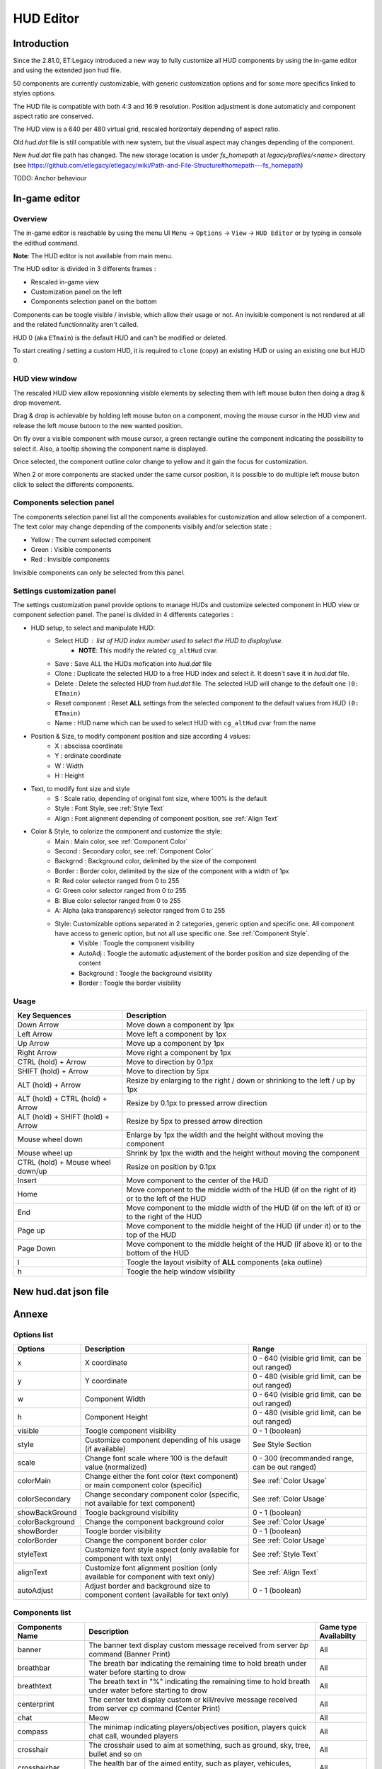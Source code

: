 ===================
HUD Editor
===================

Introduction
^^^^^^^^^^^^
Since the 2.81.0, ET:Legacy introduced a new way to fully customize all HUD components by using the in-game editor and using the extended json hud file.

50 components are currently customizable, with generic customization options and for some more specifics linked to styles options.

The HUD file is compatible with both 4:3 and 16:9 resolution. Position adjustment is done automaticly and component aspect ratio are conserved.

The HUD view is a 640 per 480 virtual grid, rescaled horizontaly depending of aspect ratio.

Old `hud.dat` file is still compatible with new system, but the visual aspect may changes depending of the component.

New `hud.dat` file path has changed. The new storage location is under `fs_homepath` at `legacy/profiles/<name>` directory (see https://github.com/etlegacy/etlegacy/wiki/Path-and-File-Structure#homepath---fs_homepath)

TODO: Anchor behaviour

In-game editor
^^^^^^^^^^^^^^
Overview
""""""""

The in-game editor is reachable by using the menu UI ``Menu`` -> ``Options`` -> ``View`` -> ``HUD Editor`` or by typing in console the edithud command.

**Note**: The HUD editor is not available from main menu.

The HUD editor is divided in 3 differents frames : 

* Rescaled in-game view 
* Customization panel on the left
* Components selection panel on the bottom

Components can be toogle visible / invisble, which allow their usage or not. An invisible component is not rendered at all and the related functionnality aren't called.

HUD 0 (aka ``ETmain``) is the default HUD and can't be modified or deleted.

To start creating / setting a custom HUD, it is required to ``clone`` (copy) an existing HUD or using an existing one but HUD 0.

HUD view window
""""""""""""""""""""""
The rescaled HUD view allow reposionning visible elements by selecting them with left mouse buton then doing a drag & drop movement.

Drag & drop is achievable by holding left mouse buton on a component, moving the mouse cursor in the HUD view and release the left mouse butoon to the new wanted position.

On fly over a visible component with mouse cursor, a green rectangle outline the component indicating the possibility to select it. Also, a tooltip showing the component name is displayed.

Once selected, the component outline color change to yellow and it gain the focus for customization.

When 2 or more components are stacked under the same cursor position, it is possible to do multiple left mouse buton click to select the differents components.

Components selection panel
""""""""""""""""""""""""""
The components selection panel list all the components availables for customization and allow selection of a component.
The text color may change depending of the components visibily and/or selection state :

* Yellow : The current selected component
* Green  : Visible components
* Red    : Invisible components

Invisible components can only be selected from this panel.

Settings customization panel
""""""""""""""""""""""""""""""
The settings customization panel provide options to manage HUDs and customize selected component in HUD view or component selection panel.
The panel is divided in 4 differents categories :

* HUD setup, to select and manipulate HUD:
	- Select HUD : list of HUD index number used to select the HUD to display/use.
		- **NOTE**: This modify the related ``cg_altHud`` cvar.
	- Save : Save ALL the HUDs mofication into `hud.dat` file
	- Clone : Duplicate the selected HUD to a free HUD index and select it. It doesn't save it in `hud.dat` file.
	- Delete : Delete the selected HUD from `hud.dat` file. The selected HUD will change to the default one ``(0: ETmain)``
	- Reset component : Reset **ALL** settings from the selected component to the default values from HUD ``(0: ETmain)``
	- Name : HUD name which can be used to select HUD with ``cg_altHud`` cvar from the name
* Position & Size, to modify component position and size according 4 values:
	- X : abscissa coordinate
	- Y : ordinate coordinate
	- W : Width
	- H : Height
* Text, to modify font size and style
	- S : Scale ratio, depending of original font size, where 100% is the default
	- Style : Font Style, see :ref:`Style Text`
	- Align : Font alignment depending of component position, see :ref:`Align Text`
* Color & Style, to colorize the component and customize the style: 
	- Main : Main color, see :ref:`Component Color`
	- Second : Secondary color, see :ref:`Component Color`
	- Backgrnd : Background color, delimited by the size of the component
	- Border : Border color, delimited by the size of the component with a width of 1px
	- R: Red color selector ranged from 0 to 255
	- G: Green color selector ranged from 0 to 255
	- B: Blue color selector ranged from 0 to 255
	- A: Alpha (aka transparency) selector ranged from 0 to 255
	- Style: Customizable options separated in 2 categories, generic option and specific one. All component have access to generic option, but not all use specific one. See :ref:`Component Style`.
		- Visible : Toogle the component visibility 
		- AutoAdj : Toogle the automatic adjustement of the border position and size depending of the content
		- Background : Toogle the background visibility
		- Border : Toogle the border visibility

Usage
"""""

+------------------------------------+----------------------------------------------------------------------------------------------------------------------+
| Key Sequences                      | Description                                                                                                          |
+=====================+==============+======================================================================================================================+
| Down Arrow                         | Move down a component by 1px                                                                                         |
+------------------------------------+----------------------------------------------------------------------------------------------------------------------+
| Left Arrow                         | Move left a component by 1px                                                                                         |
+------------------------------------+----------------------------------------------------------------------------------------------------------------------+
| Up Arrow                           | Move up a component by 1px                                                                                           |
+------------------------------------+----------------------------------------------------------------------------------------------------------------------+
| Right Arrow                        | Move right a component by 1px                                                                                        |
+------------------------------------+----------------------------------------------------------------------------------------------------------------------+
| CTRL (hold) + Arrow                | Move to direction by 0.1px                                                                                           |
+------------------------------------+----------------------------------------------------------------------------------------------------------------------+
| SHIFT (hold) + Arrow               | Move to direction by 5px                                                                                             |
+------------------------------------+----------------------------------------------------------------------------------------------------------------------+
| ALT (hold) + Arrow                 | Resize by enlarging to the right / down or shrinking to the left / up by 1px                                         |
+------------------------------------+----------------------------------------------------------------------------------------------------------------------+
| ALT (hold) + CTRL (hold) + Arrow   | Resize by 0.1px to pressed arrow direction                                                                           |
+------------------------------------+----------------------------------------------------------------------------------------------------------------------+
| ALT (hold) + SHIFT (hold) + Arrow  | Resize by 5px to pressed arrow direction                                                                             |
+------------------------------------+----------------------------------------------------------------------------------------------------------------------+
| Mouse wheel down                   | Enlarge by 1px the width and the height without moving the component                                                 |
+------------------------------------+----------------------------------------------------------------------------------------------------------------------+
| Mouse wheel up                     | Shrink by 1px the width and the height without moving the component                                                  |
+------------------------------------+----------------------------------------------------------------------------------------------------------------------+
| CTRL (hold) + Mouse wheel down/up  | Resize on position by 0.1px                                                                                          |
+------------------------------------+----------------------------------------------------------------------------------------------------------------------+
| Insert                             | Move component to the center of the HUD                                                                              |
+------------------------------------+----------------------------------------------------------------------------------------------------------------------+
| Home                               | Move component to the middle width of the HUD (if on the right of it) or to the left of the HUD                      |
+------------------------------------+----------------------------------------------------------------------------------------------------------------------+
| End                                | Move component to the middle width of the HUD (if on the left of it) or to the right of the HUD                      |
+------------------------------------+----------------------------------------------------------------------------------------------------------------------+
| Page up                            | Move component to the middle height of the HUD (if under it) or to the top of the HUD                                |
+------------------------------------+----------------------------------------------------------------------------------------------------------------------+
| Page Down                          | Move component to the middle height of the HUD (if above it) or to the bottom of the HUD                             |
+------------------------------------+----------------------------------------------------------------------------------------------------------------------+
| l                                  | Toogle the layout visibilty of **ALL** components (aka outline)                                                      |
+------------------------------------+----------------------------------------------------------------------------------------------------------------------+
| h                                  | Toogle the help window visibility                                                                                    |
+------------------------------------+----------------------------------------------------------------------------------------------------------------------+

New hud.dat json file
^^^^^^^^^^^^^^^^^^^^^

Annexe
^^^^^^

Options list
""""""""""""
+--------------------+-----------------------------------------------------------------------------------+-------------------------------------------------+
| Options            | Description                                                                       | Range                                           |
+====================+===================================================================================+=================================================+
| x                  | X coordinate                                                                      | 0 - 640 (visible grid limit, can be out ranged) |
+--------------------+-----------------------------------------------------------------------------------+-------------------------------------------------+
| y                  | Y coordinate                                                                      | 0 - 480 (visible grid limit, can be out ranged) |
+--------------------+-----------------------------------------------------------------------------------+-------------------------------------------------+
| w                  | Component Width                                                                   | 0 - 640 (visible grid limit, can be out ranged) |
+--------------------+-----------------------------------------------------------------------------------+-------------------------------------------------+
| h                  | Component Height                                                                  | 0 - 480 (visible grid limit, can be out ranged) |
+--------------------+-----------------------------------------------------------------------------------+-------------------------------------------------+
| visible            | Toogle component visibility                                                       | 0 - 1 (boolean)                                 |
+--------------------+-----------------------------------------------------------------------------------+-------------------------------------------------+
| style              | Customize component depending of his usage (if available)                         | See Style Section                               |
+--------------------+-----------------------------------------------------------------------------------+-------------------------------------------------+
| scale              | Change font scale where 100 is the default value (normalized)                     | 0 - 300 (recommanded range, can be out ranged)  |
+--------------------+-----------------------------------------------------------------------------------+-------------------------------------------------+
| colorMain          | Change either the font color (text component) or main component color (specific)  | See :ref:`Color Usage`                          |
+--------------------+-----------------------------------------------------------------------------------+-------------------------------------------------+
| colorSecondary     | Change secondary component color (specific, not available for text component)     | See :ref:`Color Usage`                          |
+--------------------+-----------------------------------------------------------------------------------+-------------------------------------------------+
| showBackGround     | Toogle background visibility                                                      | 0 - 1 (boolean)                                 |
+--------------------+-----------------------------------------------------------------------------------+-------------------------------------------------+
| colorBackground    | Change the component background color                                             | See :ref:`Color Usage`                          |
+--------------------+-----------------------------------------------------------------------------------+-------------------------------------------------+
| showBorder         | Toogle border visibility                                                          | 0 - 1 (boolean)                                 |
+--------------------+-----------------------------------------------------------------------------------+-------------------------------------------------+
| colorBorder        | Change the component border color                                                 | See :ref:`Color Usage`                          |
+--------------------+-----------------------------------------------------------------------------------+-------------------------------------------------+
| styleText          | Customize font style aspect (only available for component with text only)         | See :ref:`Style Text`                           |
+--------------------+-----------------------------------------------------------------------------------+-------------------------------------------------+
| alignText          | Customize font alignment position (only available for component with text only)   | See :ref:`Align Text`                           |
+--------------------+-----------------------------------------------------------------------------------+-------------------------------------------------+
| autoAdjust         | Adjust border and background size to component content (available for text only)  | 0 - 1 (boolean)                                 |
+--------------------+-----------------------------------------------------------------------------------+-------------------------------------------------+

Components list
"""""""""""""""

+--------------------+-------------------------------------------------------------------------------------------------------------+-----------------------+
| Components Name    | Description                                                                                                 | Game type Availabilty |
+====================+=============================================================================================================+=======================+
|    banner          | The banner text display custom message received from server `bp` command (Banner Print)                     | All                   |
+--------------------+-------------------------------------------------------------------------------------------------------------+-----------------------+
|    breathbar       | The breath bar indicating the remaining time to hold breath under water before starting to drow             | All                   |
+--------------------+-------------------------------------------------------------------------------------------------------------+-----------------------+
|    breathtext      | The breath text in "%" indicating the remaining time to hold breath under water before starting to drow     | All                   |
+--------------------+-------------------------------------------------------------------------------------------------------------+-----------------------+
|    centerprint     | The center text display custom or kill/revive message received from server `cp` command (Center Print)      | All                   |
+--------------------+-------------------------------------------------------------------------------------------------------------+-----------------------+
|    chat            | Meow                                                                                                        | All                   |
+--------------------+-------------------------------------------------------------------------------------------------------------+-----------------------+
|    compass         | The minimap indicating players/objectives position, players quick chat call, wounded players                | All                   |
+--------------------+-------------------------------------------------------------------------------------------------------------+-----------------------+
|    crosshair       | The crosshair used to aim at something, such as ground, sky, tree, bullet and so on                         | All                   |
+--------------------+-------------------------------------------------------------------------------------------------------------+-----------------------+
|    crosshairbar    | The health bar of the aimed entity, such as player, vehicules, breakable, and so on                         | All                   |
+--------------------+-------------------------------------------------------------------------------------------------------------+-----------------------+
|    crosshairtext   | The name of the aimed entity, such as player, vehicules, breakable, and so on                               | All                   |
+--------------------+-------------------------------------------------------------------------------------------------------------+-----------------------+
|    cursorhints     | The icon indicating interraction with near entity, such as construcible, door, cabinet, and so on           | All                   |
+--------------------+-------------------------------------------------------------------------------------------------------------+-----------------------+
|    demotext        | The text of the current demo or replay record state                                                         | All                   |
+--------------------+-------------------------------------------------------------------------------------------------------------+-----------------------+
|    disconnect      | The icon and text displayed when the connection between client and server has been interrupted              | All                   |
+--------------------+-------------------------------------------------------------------------------------------------------------+-----------------------+
|    fireteam        | The window listing the current players states in the joined fireteam                                        | All                   |
+--------------------+-------------------------------------------------------------------------------------------------------------+-----------------------+
|    followtext      | The text and icon used to display the current spected / followed player name, team and rank                 | All                   |
+--------------------+-------------------------------------------------------------------------------------------------------------+-----------------------+
|    fps             | The text indicating the number of procedeed frame per second by the client                                  | All                   |
+--------------------+-------------------------------------------------------------------------------------------------------------+-----------------------+
|    healthbar       | The player health bar. At 0, the player is wounded                                                          | All                   |
+--------------------+-------------------------------------------------------------------------------------------------------------+-----------------------+
|    healthtext      | The player health numeric value. Suffixed with "HP"                                                         | All                   |
+--------------------+-------------------------------------------------------------------------------------------------------------+-----------------------+
|    hudhead         | The head of the incarnate caractere. The animation depend of the player action and states                   | All                   |
+--------------------+-------------------------------------------------------------------------------------------------------------+-----------------------+
|    lagometer       | Display graphic showing how unplayable the game is depending of player or server connection                 | All                   |
+--------------------+-------------------------------------------------------------------------------------------------------------+-----------------------+
|    limbotext       | The text indicating player is wounded/dead, waiting for a medic or not and display remaining spawn time     | All                   |
+--------------------+-------------------------------------------------------------------------------------------------------------+-----------------------+
|    livesleft       | Indicate the number of lives left in Last Man Standing game type (LMS). Doesn't show on other game types.   | Last Man Standing     |
+--------------------+-------------------------------------------------------------------------------------------------------------+-----------------------+
|    localtime       | The text indicating the current time at client location                                                     | All                   |
+--------------------+-------------------------------------------------------------------------------------------------------------+-----------------------+
|    missilecamera   | The window showing missile heading view until impact or explosion                                           | All                   |
+--------------------+-------------------------------------------------------------------------------------------------------------+-----------------------+
|    objectives      | The icons tracking objectives status, depending of the teams holding/stealing/dropping it                   | All                   |
+--------------------+-------------------------------------------------------------------------------------------------------------+-----------------------+
|    objectivetext   | The text displaying the nearest Point Of Interest description                                               | All                   |
+--------------------+-------------------------------------------------------------------------------------------------------------+-----------------------+
|    ping            | The text indicating the delay for communicate between client and server (implicitly in ms)                  | All                   |
+--------------------+-------------------------------------------------------------------------------------------------------------+-----------------------+
|    pmitemsbig      | The text and icon indicating ranking/skill/prestige gain up                                                 | All                   |
+--------------------+-------------------------------------------------------------------------------------------------------------+-----------------------+
|    popupmessages   | The pop-up list feed for objectives/kill/connection/dynamites/mines/constructions states or custom message  | All                   |
+--------------------+-------------------------------------------------------------------------------------------------------------+-----------------------+
|    powerups        | The icon indicating player invulnerability, under adrealine, disguised or carrying objective                | All                   |
+--------------------+-------------------------------------------------------------------------------------------------------------+-----------------------+
|    ranktext        | The player rank mini name (Trigram) depending of the team (Axis / Allies)                                   | All                   |
+--------------------+-------------------------------------------------------------------------------------------------------------+-----------------------+
|    reinforcement   | The text indicating the remaining time before next respawn                                                  | All                   |
+--------------------+-------------------------------------------------------------------------------------------------------------+-----------------------+
|    roundtimer      | The text indicating the remaining time before end of the map/round                                          | All                   |
+--------------------+-------------------------------------------------------------------------------------------------------------+-----------------------+
|    snapshot        | Debug information indicating server time, last spapshot number and number of server commmand received       | All                   |
+--------------------+-------------------------------------------------------------------------------------------------------------+-----------------------+
|    spawntimer      | Indicate the estimated remaining time before enemy respawn. The timer is set with `cg_sharetimertext` cvar  | All                   |
+--------------------+-------------------------------------------------------------------------------------------------------------+-----------------------+
|    spectatorstatus | The text indicating if player is in spectator/freecam/weaponcam mod                                         | All                   |
+--------------------+-------------------------------------------------------------------------------------------------------------+-----------------------+
|    spectatortext   | The text indicating instruction for opening limbo/multiview or key usage for following players              | All                   |
+--------------------+-------------------------------------------------------------------------------------------------------------+-----------------------+
|    speed           | The player speed movement exprimed in Unit / Metric / Imperial unit per second. Sufixed UPS / KPS / MPS     | All                   |
+--------------------+-------------------------------------------------------------------------------------------------------------+-----------------------+
|    sprinttext      | The sprint text in "%" indicating the remaining endurance to sprint. At 0, sprint is not possible           | All                   |
+--------------------+-------------------------------------------------------------------------------------------------------------+-----------------------+
|    staminabar      | The endurance bar indicating the remaining sprint availability. Also drained by jump                        | All                   |
+--------------------+-------------------------------------------------------------------------------------------------------------+-----------------------+
|    stats           | Quick view displaying player stats (Kill, Death, Self Kill, Damage Given, Damage received)                  | Demo replay only      |
+--------------------+-------------------------------------------------------------------------------------------------------------+-----------------------+
|    statsdisplay    | The skill level for current class, battle sense and light (heavy for tank and nested-MG) weapon skill       | All                   |
+--------------------+-------------------------------------------------------------------------------------------------------------+-----------------------+
|    votetext        | The text related to the current pending vote, asking for casting a reponse and/or showing vote status       | All                   |
+--------------------+-------------------------------------------------------------------------------------------------------------+-----------------------+
|    warmuptext      | The warmup status text indicating current loaded server configuration and action to do before match begin   | All                   |
+--------------------+-------------------------------------------------------------------------------------------------------------+-----------------------+
|    warmuptitle     | The warmup count down or status before match begin                                                          | All                   |
+--------------------+-------------------------------------------------------------------------------------------------------------+-----------------------+
|    weaponammo      | The current weapon amount of ammo in clip/reserve                                                           | All                   |
+--------------------+-------------------------------------------------------------------------------------------------------------+-----------------------+
|    weaponchargebar | The weapon usage capability, drained depending of class and weapon usage                                    | All                   |
+--------------------+-------------------------------------------------------------------------------------------------------------+-----------------------+
|    weaponchargetext| The weapon charge text in "%" indicating the remaining weapon usage capability.                             | All                   |
+--------------------+-------------------------------------------------------------------------------------------------------------+-----------------------+
|    weaponicon      | The icon of the current selected (in hand) weapon. Also display the overheat bar of the current weapon      | All                   |
+--------------------+-------------------------------------------------------------------------------------------------------------+-----------------------+
|    weaponstability | The stability bar indicating the current aim spread applied to the weapon (from 0 to 255)                   | All                   |
+--------------------+-------------------------------------------------------------------------------------------------------------+-----------------------+
|    xptext          | The player experience numeric value. Suffixed with "XP"                                                     | All                   |
+--------------------+-------------------------------------------------------------------------------------------------------------+-----------------------+

Component Color
"""""""""""""""

Component Style
"""""""""""""""

+--------------------+-----------------------+----------------------------------------------------------------------------------------------------+--------+
| Component          | Style                 | Description                                                                                        | Values |
+====================+=======================+====================================================================================================+========+
|    banner          | N/A                   |                                             -                                                      | -      |
+--------------------+-----------------------+----------------------------------------------------------------------------------------------------+--------+
|                    | Left                  | Move maximum on left. If Vertical is set, maximum is on top. Ignored if center is set              | 1      |
|                    +-----------------------+----------------------------------------------------------------------------------------------------+--------+
|                    | Center                | The minimum start from the center of the bar and is filled to both of the opposite direction       | 2      |
|                    +-----------------------+----------------------------------------------------------------------------------------------------+--------+
|                    | Vertical              | Change the bar orientation vertically                                                              | 4      |
|                    +-----------------------+----------------------------------------------------------------------------------------------------+--------+
|                    | No Alpha              | Unused                                                                                             | 8      |
|                    +-----------------------+----------------------------------------------------------------------------------------------------+--------+
|                    | Bar Bckgrnd           | Draw background color for the bar only. The color is set by Main Color                             | 16     |
|                    +-----------------------+----------------------------------------------------------------------------------------------------+--------+
|                    | X0 Y5                 | Avoid the 5px margin on X. Applied if Bar Bckgrnd is set                                           | 32     |
|                    +-----------------------+----------------------------------------------------------------------------------------------------+--------+
|                    | X0 Y0                 | Avoid the 5px margin on X and Y. Applied if Bar Bckgrnd is set                                     | 64     |
|    breathbar       +-----------------------+----------------------------------------------------------------------------------------------------+--------+
|                    | Lerp Color            | Gradient the color alpha depending of bar values                                                   | 128    |
|                    +-----------------------+----------------------------------------------------------------------------------------------------+--------+
|                    | Bar Border            | Draw the bar border with a thickness of 2px. Tickness value is overwritted if Border Tiny is set   | 256    |
|                    +-----------------------+----------------------------------------------------------------------------------------------------+--------+
|                    | Border Tiny           | Reduce the bar border thickness to 1px. Applied if Bar Border is set                               | 512    |
|                    +-----------------------+----------------------------------------------------------------------------------------------------+--------+
|                    | Decor                 | Draw the decor outlining the bar                                                                   | 1024   |
|                    +-----------------------+----------------------------------------------------------------------------------------------------+--------+
|                    | Icon                  | Draw the icon depending of Left and Vertical values set                                            | 2048   |
+--------------------+-----------------------+----------------------------------------------------------------------------------------------------+--------+
|    breathtext      | N/A                   |                                             -                                                      | -      |
+--------------------+-----------------------+----------------------------------------------------------------------------------------------------+--------+
|    centerprint     | N/A                   |                                             -                                                      | -      |
+--------------------+-----------------------+----------------------------------------------------------------------------------------------------+--------+
|    chat            | No Team Flag          | Toogle team flag visibility next to the chat line                                                  | 1      |
+--------------------+-----------------------+----------------------------------------------------------------------------------------------------+--------+
|                    | Square                | Change the compass shape to square                                                                 | 1      |
|                    +-----------------------+----------------------------------------------------------------------------------------------------+--------+
|                    | Draw Item             | Draw item icon (objective carriable) on compass                                                    | 2      |
|                    +-----------------------+----------------------------------------------------------------------------------------------------+--------+
|                    | Draw Sec Obj          | Draw secondary objective on compass                                                                | 4      |
|                    +-----------------------+----------------------------------------------------------------------------------------------------+--------+
|                    | Draw Prim Obj         | Draw primary objective on compass                                                                  | 8      |
|    compass         +-----------------------+----------------------------------------------------------------------------------------------------+--------+
|                    | Decor                 | Draw the compass border decor. Not available with square compass                                   | 16     |
|                    +-----------------------+----------------------------------------------------------------------------------------------------+--------+
|                    | Direction             | Draw the red arrow pointing to the cardinal pointing direction                                     | 32     |
|                    +-----------------------+----------------------------------------------------------------------------------------------------+--------+
|                    | Cardinal Pts          | Draw the cardinal points with tick with circle compass and N, W, S, E letter with squared compass  | 64     |
|                    +-----------------------+----------------------------------------------------------------------------------------------------+--------+
|                    | Always Draw           | Always draw the compass even if the full map is draw on display                                    | 128    |
+--------------------+-----------------------+----------------------------------------------------------------------------------------------------+--------+
|                    | Pulse                 | Enlarge the crosshair main part depending of aim spread                                            | 1      |
|                    +-----------------------+----------------------------------------------------------------------------------------------------+--------+
|                    | Pulse Alt             | Enlarge the crosshair secondary part depending of aim spread                                       | 2      |
|    crosshair       +-----------------------+----------------------------------------------------------------------------------------------------+--------+
|                    | Dynamic Color         | Change the crosshair main part color depending of player health                                    | 4      |
|                    +-----------------------+----------------------------------------------------------------------------------------------------+--------+
|                    | Dynamic Color Alt     | Change the crosshair secondary part color depending of player health                               | 8      |
+--------------------+-----------------------+----------------------------------------------------------------------------------------------------+--------+
|                    | Left                  | Move maximum on left. If Vertical is set, maximum is on top. Ignored if center is set              | 1      |
|                    +-----------------------+----------------------------------------------------------------------------------------------------+--------+
|                    | Center                | The minimum start from the center of the bar and is filled to both of the opposite direction       | 2      |
|                    +-----------------------+----------------------------------------------------------------------------------------------------+--------+
|                    | Vertical              | Change the bar orientation vertically                                                              | 4      |
|                    +-----------------------+----------------------------------------------------------------------------------------------------+--------+
|                    | No Alpha              | Unused                                                                                             | 8      |
|                    +-----------------------+----------------------------------------------------------------------------------------------------+--------+
|                    | Bar Bckgrnd           | Draw background color for the bar only. The color is set by Main Color                             | 16     |
|                    +-----------------------+----------------------------------------------------------------------------------------------------+--------+
|                    | X0 Y5                 | Avoid the 5px margin on X. Applied if Bar Bckgrnd is set                                           | 32     |
|    crosshairbar    +-----------------------+----------------------------------------------------------------------------------------------------+--------+
|                    | X0 Y0                 | Avoid the 5px margin on X and Y. Applied if Bar Bckgrnd is set                                     | 64     |
|                    +-----------------------+----------------------------------------------------------------------------------------------------+--------+
|                    | Lerp Color            | Gradient the color alpha depending of bar values                                                   | 128    |
|                    +-----------------------+----------------------------------------------------------------------------------------------------+--------+
|                    | Bar Border            | Draw the bar border with a thickness of 2px. Tickness value is overwritted if Border Tiny is set   | 256    |
|                    +-----------------------+----------------------------------------------------------------------------------------------------+--------+
|                    | Border Tiny           | Reduce the bar border thickness to 1px. Applied if Bar Border is set                               | 512    |
|                    +-----------------------+----------------------------------------------------------------------------------------------------+--------+
|                    | Decor                 | Draw the decor outlining the bar                                                                   | 1024   |
|                    +-----------------------+----------------------------------------------------------------------------------------------------+--------+
|                    | Icon                  | Draw the icon depending of Left and Vertical values set                                            | 2048   |
+--------------------+-----------------------+----------------------------------------------------------------------------------------------------+--------+
|    crosshairtext   | Full Color            | Color the targeted entity name in it custom color instead of white                                 | 1      |
+--------------------+-----------------------+----------------------------------------------------------------------------------------------------+--------+
|                    | Size Pulse            | Increase/decrease the icon size. Ignored if Strobe Pulse is set                                    | 1      |
|                    +-----------------------+----------------------------------------------------------------------------------------------------+--------+
|    cursorhints     | Strobe Pulse          | Increase the icon size until maximum and reset back to initial size. Overwrite Size Pulse if set   | 2      |
|                    +-----------------------+----------------------------------------------------------------------------------------------------+--------+
|                    | Alpha Pulse           | Fade in/out the icon alpha                                                                         | 4      |
+--------------------+-----------------------+----------------------------------------------------------------------------------------------------+--------+
|    demotext        | Details               | Print a more detailled string containing file name and size of the current demo/audio recorded     | 1      |
+--------------------+-----------------------+----------------------------------------------------------------------------------------------------+--------+
|    disconnect      | No Text               | Toogle string visibility "Connection Interrupted" when client loast connection to server           | 1      |
+--------------------+-----------------------+----------------------------------------------------------------------------------------------------+--------+
|                    | Latched Class         | Draw the team mate selected class on next respawn if different from the current one                | 1      |
|    fireteam        +-----------------------+----------------------------------------------------------------------------------------------------+--------+
|                    | No Header             | Toogle header visibility (frame with fireteam name)                                                | 2      |
+--------------------+-----------------------+----------------------------------------------------------------------------------------------------+--------+
|    followtext      | N/A                   |                                             -                                                      | -      |
+--------------------+-----------------------+----------------------------------------------------------------------------------------------------+--------+
|    fps             | N/A                   |                                             -                                                      | -      |
+--------------------+-----------------------+----------------------------------------------------------------------------------------------------+--------+
|                    | Left                  | Move maximum on left. If Vertical is set, maximum is on top. Ignored if center is set              | 1      |
|                    +-----------------------+----------------------------------------------------------------------------------------------------+--------+
|                    | Center                | The minimum start from the center of the bar and is filled to both of the opposite direction       | 2      |
|                    +-----------------------+----------------------------------------------------------------------------------------------------+--------+
|                    | Vertical              | Change the bar orientation vertically                                                              | 4      |
|                    +-----------------------+----------------------------------------------------------------------------------------------------+--------+
|                    | No Alpha              | Unused                                                                                             | 8      |
|                    +-----------------------+----------------------------------------------------------------------------------------------------+--------+
|                    | Bar Bckgrnd           | Draw background color for the bar only. The color is set by Main Color                             | 16     |
|                    +-----------------------+----------------------------------------------------------------------------------------------------+--------+
|                    | X0 Y5                 | Avoid the 5px margin on X. Applied if Bar Bckgrnd is set                                           | 32     |
|    healthbar       +-----------------------+----------------------------------------------------------------------------------------------------+--------+
|                    | X0 Y0                 | Avoid the 5px margin on X and Y. Applied if Bar Bckgrnd is set                                     | 64     |
|                    +-----------------------+----------------------------------------------------------------------------------------------------+--------+
|                    | Lerp Color            | Gradient the color alpha depending of bar values                                                   | 128    |
|                    +-----------------------+----------------------------------------------------------------------------------------------------+--------+
|                    | Bar Border            | Draw the bar border with a thickness of 2px. Tickness value is overwritted if Border Tiny is set   | 256    |
|                    +-----------------------+----------------------------------------------------------------------------------------------------+--------+
|                    | Border Tiny           | Reduce the bar border thickness to 1px. Applied if Bar Border is set                               | 512    |
|                    +-----------------------+----------------------------------------------------------------------------------------------------+--------+
|                    | Decor                 | Draw the decor outlining the bar                                                                   | 1024   |
|                    +-----------------------+----------------------------------------------------------------------------------------------------+--------+
|                    | Icon                  | Draw the icon depending of Left and Vertical values set                                            | 2048   |
+--------------------+-----------------------+----------------------------------------------------------------------------------------------------+--------+
|    healthtext      | Dynamic Color         | Gradient the text color depending of player HP: White (>100) yellow (>66) orange (> 0) red (>0)    | 1      |
+--------------------+-----------------------+----------------------------------------------------------------------------------------------------+--------+
|    hudhead         | N/A                   |                                             -                                                      | -      |
+--------------------+-----------------------+----------------------------------------------------------------------------------------------------+--------+
|    lagometer       | N/A                   |                                             -                                                      | -      |
+--------------------+-----------------------+----------------------------------------------------------------------------------------------------+--------+
|    limbotext       | No Wounded Msg        | Toogle string visibility "You are wounded and waiting for a medic"                                 | 1      |
+--------------------+-----------------------+----------------------------------------------------------------------------------------------------+--------+
|    livesleft       | N/A                   |                                             -                                                      | -      |
+--------------------+-----------------------+----------------------------------------------------------------------------------------------------+--------+
|                    | Second                | Toogle seconds visibility                                                                          | 1      |
|    localtime       +-----------------------+----------------------------------------------------------------------------------------------------+--------+
|                    | 12 Hours              | Change hours time format between 24 or 12 suffixed by AM / PM                                      | 2      |
+--------------------+-----------------------+----------------------------------------------------------------------------------------------------+--------+
|    missilecamera   | N/A                   |                                             -                                                      | -      |
+--------------------+-----------------------+----------------------------------------------------------------------------------------------------+--------+
|    objectives      | N/A                   |                                             -                                                      | -      |
+--------------------+-----------------------+----------------------------------------------------------------------------------------------------+--------+
|    objectivetext   | N/A                   |                                             -                                                      | -      |
+--------------------+-----------------------+----------------------------------------------------------------------------------------------------+--------+
|    ping            | N/A                   |                                             -                                                      | -      |
+--------------------+-----------------------+----------------------------------------------------------------------------------------------------+--------+
|                    | No Skill              | Filter out skill up message                                                                        | 1      |
|                    +-----------------------+----------------------------------------------------------------------------------------------------+--------+
|    pmitemsbig      | No Rank               | Filter out rank up message                                                                         | 2      |
|                    +-----------------------+----------------------------------------------------------------------------------------------------+--------+
|                    | No Prestige           | Filter out prestige gain message                                                                   | 4      |
+--------------------+-----------------------+----------------------------------------------------------------------------------------------------+--------+
|                    | No Connect            | Filter out connection / deconnection message                                                       | 1      |
|                    +-----------------------+----------------------------------------------------------------------------------------------------+--------+
|                    | No TeamJoin           | Filter out player join allies / axis / spectator team                                              | 2      |
|                    +-----------------------+----------------------------------------------------------------------------------------------------+--------+
|                    | No Mission            | Filter out objectives messages                                                                     | 4      |
|                    +-----------------------+----------------------------------------------------------------------------------------------------+--------+
|                    | No Pickup             | Filter out item pickup messages                                                                    | 8      |
|                    +-----------------------+----------------------------------------------------------------------------------------------------+--------+
|   popupmessages    | No Death              | Filter out death messages                                                                          | 16     |
|                    +-----------------------+----------------------------------------------------------------------------------------------------+--------+
|                    | Weapon Icon           | Draw weapon used to kill someone instead of a text describing the means of death                   | 32     |
|                    +-----------------------+----------------------------------------------------------------------------------------------------+--------+
|                    | Alt Weap Icons        | Draw weapon icon without outline. Applied if Weapon Icon is set                                    | 64     |
|                    +-----------------------+----------------------------------------------------------------------------------------------------+--------+
|                    | Swap V<->K            | Swap the victim and killer name text. Applied if Weapon Icon is set                                | 128    |
|                    +-----------------------+----------------------------------------------------------------------------------------------------+--------+
|                    | Force Colors          | Force the font color by using defined Main Color                                                   | 256    |
+--------------------+-----------------------+----------------------------------------------------------------------------------------------------+--------+
|    powerups        | N/A                   |                                             -                                                      | -      |
+--------------------+-----------------------+----------------------------------------------------------------------------------------------------+--------+
|    ranktext        | N/A                   |                                             -                                                      | -      |
+--------------------+-----------------------+----------------------------------------------------------------------------------------------------+--------+
|    reinforcement   | N/A                   |                                             -                                                      | -      |
+--------------------+-----------------------+----------------------------------------------------------------------------------------------------+--------+
|    roundtimer      | Simple                | Don't show reinforcement and enemy spaw timer next to round timer                                  | 1      |
+--------------------+-----------------------+----------------------------------------------------------------------------------------------------+--------+
|    snapshot        | N/A                   |                                             -                                                      | -      |
+--------------------+-----------------------+----------------------------------------------------------------------------------------------------+--------+
|    spawntimer      | N/A                   |                                             -                                                      | -      |
+--------------------+-----------------------+----------------------------------------------------------------------------------------------------+--------+
|    spectatorstatus | N/A                   |                                             -                                                      | -      |
+--------------------+-----------------------+----------------------------------------------------------------------------------------------------+--------+
|    spectatortext   | N/A                   |                                             -                                                      | -      |
+--------------------+-----------------------+----------------------------------------------------------------------------------------------------+--------+
|    speed           | Max Speed             | Show maximum reached speed visibility                                                              | 1      |
+--------------------+-----------------------+----------------------------------------------------------------------------------------------------+--------+
|    sprinttext      | N/A                   |                                             -                                                      | -      |
+--------------------+-----------------------+----------------------------------------------------------------------------------------------------+--------+
|                    | Left                  | Move maximum on left. If Vertical is set, maximum is on top. Ignored if center is set              | 1      |
|                    +-----------------------+----------------------------------------------------------------------------------------------------+--------+
|                    | Center                | The minimum start from the center of the bar and is filled to both of the opposite direction       | 2      |
|                    +-----------------------+----------------------------------------------------------------------------------------------------+--------+
|                    | Vertical              | Change the bar orientation vertically                                                              | 4      |
|                    +-----------------------+----------------------------------------------------------------------------------------------------+--------+
|                    | No Alpha              | Unused                                                                                             | 8      |
|                    +-----------------------+----------------------------------------------------------------------------------------------------+--------+
|                    | Bar Bckgrnd           | Draw background color for the bar only. The color is set by Main Color                             | 16     |
|                    +-----------------------+----------------------------------------------------------------------------------------------------+--------+
|                    | X0 Y5                 | Avoid the 5px margin on X. Applied if Bar Bckgrnd is set                                           | 32     |
|                    +-----------------------+----------------------------------------------------------------------------------------------------+--------+
|                    | X0 Y0                 | Avoid the 5px margin on X and Y. Applied if Bar Bckgrnd is set                                     | 64     |
|    staminabar      +-----------------------+----------------------------------------------------------------------------------------------------+--------+
|                    | Lerp Color            | Gradient the color alpha depending of bar values                                                   | 128    |
|                    +-----------------------+----------------------------------------------------------------------------------------------------+--------+
|                    | Bar Border            | Draw the bar border with a thickness of 2px. Tickness value is overwritted if Border Tiny is set   | 256    |
|                    +-----------------------+----------------------------------------------------------------------------------------------------+--------+
|                    | Border Tiny           | Reduce the bar border thickness to 1px. Applied if Bar Border is set                               | 512    |
|                    +-----------------------+----------------------------------------------------------------------------------------------------+--------+
|                    | Decor                 | Draw the decor outlining the bar                                                                   | 1024   |
|                    +-----------------------+----------------------------------------------------------------------------------------------------+--------+
|                    | Icon                  | Draw the icon depending of Left and Vertical values set                                            | 2048   |
+--------------------+-----------------------+----------------------------------------------------------------------------------------------------+--------+
|                    | Kill                  | Filter player kill count                                                                           | 1      |
|                    +-----------------------+----------------------------------------------------------------------------------------------------+--------+
|                    | Death                 | Filter player death count                                                                          | 2      |
|                    +-----------------------+----------------------------------------------------------------------------------------------------+--------+
|    stats           | Self Kill             | Filter player self kill count                                                                      | 4      |
|                    +-----------------------+----------------------------------------------------------------------------------------------------+--------+
|                    | DmgGiven              | Filter player damage given count                                                                   | 8      |
|                    +-----------------------+----------------------------------------------------------------------------------------------------+--------+
|                    | DmgRcvd               | Filter player damage received count                                                                | 16     |
+--------------------+-----------------------+----------------------------------------------------------------------------------------------------+--------+
|    statsdisplay    | Column                | Display skills rank in column format with skill icons and skill levels above it                    | 1      |
+--------------------+-----------------------+----------------------------------------------------------------------------------------------------+--------+
|    votetext        | Complaint             | Toogle complaint proposal text visibility on player getting team killed                            | 1      |
+--------------------+-----------------------+----------------------------------------------------------------------------------------------------+--------+
|    warmuptext      | N/A                   |                                             -                                                      | -      |
+--------------------+-----------------------+----------------------------------------------------------------------------------------------------+--------+
|    warmuptitle     | N/A                   |                                             -                                                      | -      |
+--------------------+-----------------------+----------------------------------------------------------------------------------------------------+--------+
|    weaponammo      | Dynamic Color         | Gradient the text color depending of weapon ammo left in clip/reserve                              | 1      |
+--------------------+-----------------------+----------------------------------------------------------------------------------------------------+--------+
|                    | Left                  | Move maximum on left. If Vertical is set, maximum is on top. Ignored if center is set              | 1      |
|                    +-----------------------+----------------------------------------------------------------------------------------------------+--------+
|                    | Center                | The minimum start from the center of the bar and is filled to both of the opposite direction       | 2      |
|                    +-----------------------+----------------------------------------------------------------------------------------------------+--------+
|                    | Vertical              | Change the bar orientation vertically                                                              | 4      |
|                    +-----------------------+----------------------------------------------------------------------------------------------------+--------+
|                    | No Alpha              | Unused                                                                                             | 8      |
|                    +-----------------------+----------------------------------------------------------------------------------------------------+--------+
|                    | Bar Bckgrnd           | Draw background color for the bar only. The color is set by Main Color                             | 16     |
|                    +-----------------------+----------------------------------------------------------------------------------------------------+--------+
|                    | X0 Y5                 | Avoid the 5px margin on X. Applied if Bar Bckgrnd is set                                           | 32     |
|                    +-----------------------+----------------------------------------------------------------------------------------------------+--------+
|   weaponchargebar  | X0 Y0                 | Avoid the 5px margin on X and Y. Applied if Bar Bckgrnd is set                                     | 64     |
|                    +-----------------------+----------------------------------------------------------------------------------------------------+--------+
|                    | Lerp Color            | Gradient the color alpha depending of bar values                                                   | 128    |
|                    +-----------------------+----------------------------------------------------------------------------------------------------+--------+
|                    | Bar Border            | Draw the bar border with a thickness of 2px. Tickness value is overwritted if Border Tiny is set   | 256    |
|                    +-----------------------+----------------------------------------------------------------------------------------------------+--------+
|                    | Border Tiny           | Reduce the bar border thickness to 1px. Applied if Bar Border is set                               | 512    |
|                    +-----------------------+----------------------------------------------------------------------------------------------------+--------+
|                    | Decor                 | Draw the decor outlining the bar                                                                   | 1024   |
|                    +-----------------------+----------------------------------------------------------------------------------------------------+--------+
|                    | Icon                  | Draw the icon depending of Left and Vertical values set                                            | 2048   |
+--------------------+-----------------------+----------------------------------------------------------------------------------------------------+--------+
|    weaponchargetext| N/A                   |                                             -                                                      | -      |
+--------------------+-----------------------+----------------------------------------------------------------------------------------------------+--------+
|    weaponicon      | Icon Flash            | Highlight the weapon icon in yellow while switching/reloading and in red while firing              | 1      |
+--------------------+-----------------------+----------------------------------------------------------------------------------------------------+--------+
|                    | Always                | Draw the bar even if the weapon is not a scoped weapon                                             | 1      |
|                    +-----------------------+----------------------------------------------------------------------------------------------------+--------+
|                    | Left                  | Move maximum on left. If Vertical is set, maximum is on top. Ignored if center is set              | 2      |
|                    +-----------------------+----------------------------------------------------------------------------------------------------+--------+
|                    | Center                | The minimum start from the center of the bar and is filled to both of the opposite direction       | 4      |
|                    +-----------------------+----------------------------------------------------------------------------------------------------+--------+
|                    | Vertical              | Change the bar orientation vertically                                                              | 8      |
|                    +-----------------------+----------------------------------------------------------------------------------------------------+--------+
|                    | No Alpha              | Unused                                                                                             | 16     |
|                    +-----------------------+----------------------------------------------------------------------------------------------------+--------+
|                    | Bar Bckgrnd           | Draw background color for the bar only. The color is set by Main Color                             | 32     |
|   weaponstability  +-----------------------+----------------------------------------------------------------------------------------------------+--------+
|                    | X0 Y5                 | Avoid the 5px margin on X. Applied if Bar Bckgrnd is set                                           | 64     |
|                    +-----------------------+----------------------------------------------------------------------------------------------------+--------+
|                    | X0 Y0                 | Avoid the 5px margin on X and Y. Applied if Bar Bckgrnd is set                                     | 128    |
|                    +-----------------------+----------------------------------------------------------------------------------------------------+--------+
|                    | Lerp Color            | Gradient the color alpha depending of bar values                                                   | 256    |
|                    +-----------------------+----------------------------------------------------------------------------------------------------+--------+
|                    | Bar Border            | Draw the bar border with a thickness of 2px. Tickness value is overwritted if Border Tiny is set   | 512    |
|                    +-----------------------+----------------------------------------------------------------------------------------------------+--------+
|                    | Border Tiny           | Reduce the bar border thickness to 1px. Applied if Bar Border is set                               | 1024   |
|                    +-----------------------+----------------------------------------------------------------------------------------------------+--------+
|                    | Decor                 | Draw the decor outlining the bar                                                                   | 2048   |
|                    +-----------------------+----------------------------------------------------------------------------------------------------+--------+
|                    | Icon                  | Draw the icon depending of Left and Vertical values set                                            | 4096   |
+--------------------+-----------------------+----------------------------------------------------------------------------------------------------+--------+
|    xptext          | N/A                   |                                             -                                                      | -      |
+--------------------+-----------------------+----------------------------------------------------------------------------------------------------+--------+

Color Usage
"""""""""""

There are 3 formats to customize colors : 

+-------------+-----------------------------------------------------------------------------------------------+--------------------------------------------+
| Format      | Description                                                                                   | Values And Range                           |
+=============+===============================================================================================+============================================+
| Hexadecimal | RRGGBB[AA] => RR is Red value, GG is green value, BB is blue value and AA is alpha (optional) | 00 to FF (Double Hexa value)               |
+-------------+-----------------------------------------------------------------------------------------------+--------------------------------------------+
|             |                                                                                               | 0.0 to 1.0 color normalized (float)        |
| Decimal     | R G B [A]  => R is Red value, G is green value, B is blue value and A is alpha (optional)     | or                                         |
|             |                                                                                               | 0 to 255 color component (integer)         |
+-------------+-----------------------------------------------------------------------------------------------+--------------------------------------------+
|             |                                                                                               | "white"                                    |
|             |                                                                                               | "red"                                      |
|             |                                                                                               | "green"                                    |
|             |                                                                                               | "blue"                                     |
|             |                                                                                               | "yellow"                                   |
|             |                                                                                               | "magenta"                                  |
|             |                                                                                               | "cyan"                                     |
|             |                                                                                               | "orange"                                   |
|             |                                                                                               | "mdred"                                    |
| String      | Predefined color as string values with Alpha set to 1.0 (255)                                 | "mdgreen"                                  |
|             |                                                                                               | "dkgreen"                                  |
|             |                                                                                               | "mdcyan"                                   |
|             |                                                                                               | "mdyellow"                                 |
|             |                                                                                               | "mdorange"                                 |
|             |                                                                                               | "mdblue"                                   |
|             |                                                                                               | "ltgrey"                                   |
|             |                                                                                               | "mdgrey"                                   |
|             |                                                                                               | "dkgrey"                                   |
|             |                                                                                               | "black"                                    |
+-------------+-----------------------------------------------------------------------------------------------+--------------------------------------------+

Style Text
""""""""""

+-------------------+----------------------------------------------------------------------------------------------------------------------------+---------+
| Name              | Description                                                                                                                | Values  |
+===================+============================================================================================================================+=========+
| Normal            | Normal text                                                                                                                | 0       |
+-------------------+----------------------------------------------------------------------------------------------------------------------------+---------+
| Blink             | Blink the text with a period of 500ms                                                                                      | 1       |
+-------------------+----------------------------------------------------------------------------------------------------------------------------+---------+
| Pulse             | Pulse the text with a period of 200ms                                                                                      | 2       |
+-------------------+----------------------------------------------------------------------------------------------------------------------------+---------+
| Shawdowed         | Shawdow the text by printing a bottom offsetted extra black character behind the initial text                              | 3       |
+-------------------+----------------------------------------------------------------------------------------------------------------------------+---------+
| Outlined          | Outline the text by printing a top offsetted extra colored character in front the initial text                             | 4       |
+-------------------+----------------------------------------------------------------------------------------------------------------------------+---------+
| Outlined Shadowed | Outline and Shawdow the text                                                                                               | 5       |
+-------------------+----------------------------------------------------------------------------------------------------------------------------+---------+
| Shadowed More     | Bold more the shawdow effect                                                                                               | 6       |
+-------------------+----------------------------------------------------------------------------------------------------------------------------+---------+

Align Text
""""""""""""""

Elements contained in component are aligned horizontaly regarding the component size bound:

+---------+--------------------------------------------------------------------------------------------------------------------------------------+---------+
| Name    | Description                                                                                                                          | Values  |
+=========+======================================================================================================================================+=========+
| Left    | Align / start drawing elements in component to the left side                                                                         | 0       |
+---------+--------------------------------------------------------------------------------------------------------------------------------------+---------+
| Right   | Align / end drawing elements in component to the right side                                                                          | 1       |
+---------+--------------------------------------------------------------------------------------------------------------------------------------+---------+
| Center  | Center elements in component and keep equal margin on the left and on the right of the elements                                      | 2       |
+---------+--------------------------------------------------------------------------------------------------------------------------------------+---------+
| Center2 | Center elements in component, align element in left justify adjusted to the longest elements and keep equal margin on left and right | 3       |
+---------+--------------------------------------------------------------------------------------------------------------------------------------+---------+
